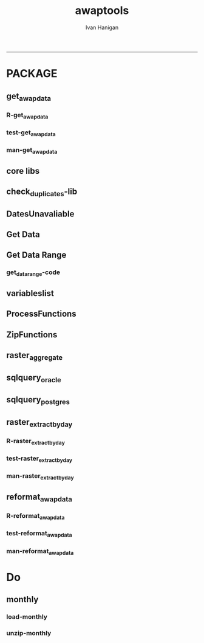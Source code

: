 #+TITLE:awaptools 
#+AUTHOR: Ivan Hanigan
#+email: ivan.hanigan@anu.edu.au
#+LaTeX_CLASS: article
#+LaTeX_CLASS_OPTIONS: [a4paper]
#+LATEX: \tableofcontents
-----

*  PACKAGE 
** get_awap_data
*** R-get_awap_data
#+name:get_awap_data
#+begin_src R :session *R* :tangle R/get_awap_data.r :exports none :eval no
################################################################
# name:get_awap_data
get_awap_data <- function(start, end, measure_i)
{
  variableslist <- variableslist()  
  variable <- variableslist[which(variableslist$measure == measure_i),]
  vname <- as.character(variable[,1])
  datelist <- seq(as.Date(start), as.Date(end), 1)
  
  for(date_i in datelist)
  {
    # date_i <- datelist[1]
    date_i <- as.Date(date_i, origin = '1970-01-01')
    sdate <- as.character(date_i)
    edate <- date_i
    
    if(!file.exists(sprintf("%s_%s%s.grid",measure_i,gsub("-","",sdate),gsub("-","",edate))))
    {
      get_data_range(variable=as.character(variable[,1]),
                     measure=as.character(variable[,2]),
                     timestep=as.character(variable[,3]),
                     startdate=as.POSIXct(sdate),
                     enddate=as.POSIXct(edate))
      
      fname <- sprintf("%s_%s%s.grid.Z",measure_i,gsub("-","",sdate),gsub("-","",edate))
      if(file.info(fname)$size == 0)
      {
        file.remove(fname)
        next
      }
      os <- LinuxOperatingSystem()
      if(os)
      {
        uncompress_linux(filename = fname)
      } else {
        Decompress7Zip(zipFileName= fname, outputDirectory=getwd(), TRUE)
      }
    }
  }
  
}

#+end_src
*** test-get_awap_data
#+name:get_awap_data
#+begin_src R :session *R* :tangle tests/test-get_awap_data.r :exports none :eval no
################################################################
# name:get_awap_data
# test

# functions
require(devtools)
install_github('awaptools','swish-climate-impact-assessment')
require(awaptools)
install_github('swishdbtools','swish-climate-impact-assessment')
require(swishdbtools)
variableslist <- variableslist()  
vars <- c("maxave","minave","totals","vprph09","vprph15","solarave")
for(measure in vars)
{
  get_awap_data(start = '1990-01-01',end = '1990-01-01', measure)
}
fileslist <- dir(pattern="grid$")
r <- readGDAL(fname=fileslist[5])
image(r)
#+end_src
*** man-get_awap_data
#+name:get_awap_data
#+begin_src markdown :tangle man/get_awap_data.Rd :exports none :eval no :padline no
\name{get_awap_data}
\alias{get_awap_data}
%- Also NEED an '\alias' for EACH other topic documented here.
\title{
Get AWAP data
}
\description{
Download grids from BoM site
}
\usage{
get_awap_data(start, end, measure_i)
}
%- maybe also 'usage' for other objects documented here.
\arguments{
  \item{start}{
start date for downloading from
}
  \item{end}{
end date for downloading from
}
  \item{measure_i}{
meteorological variable to download.  see variableslist() 
}

}
\details{
Makes assumptions:
linux has gzip and windoze has 7zip in default locations

please download swish R packages from 
 http://swish-climate-impact-assessment.github.io/tools/swishdbtools/swishdbtools-downloads.html

http://swish-climate-impact-assessment.github.io/tools/awaptools/awaptools-downloads.html

}
\value{
The downloaded files will be unzipped (depends on zip software) into the current working directory
%%  ~Describe the value returned
%%  If it is a LIST, use
%%  \item{comp1 }{Description of 'comp1'}
%%  \item{comp2 }{Description of 'comp2'}
%% ...
}
\references{
%% ~put references to the literature/web site here ~
}
\author{
ivanhanigan
}
\note{
%%  ~~further notes~~
}

%% ~Make other sections like Warning with \section{Warning }{....} ~

\seealso{
%% ~~objects to See Also as \code{\link{help}}, ~~~
}
\examples{
## Not run:
require(awaptools)
require(swishdbtools)
variableslist <- variableslist()  
vars <- c("maxave","minave","totals","vprph09","vprph15","solarave")
for(measure in vars)
{
  get_awap_data(start = '1990-01-01',end = '1990-01-01', measure)
}
fileslist <- dir(pattern="grid$")
r <- readGDAL(fname=fileslist[1])
image(r)

## End(Not run)
}
% Add one or more standard keywords, see file 'KEYWORDS' in the
% R documentation directory.
\keyword{ ~kwd1 }
\keyword{ ~kwd2 }% __ONLY ONE__ keyword per line

#+end_src

** core libs
#+begin_src R  :session *R* :exports none :eval no :tangle R/func.r
  # Project: AWAP_GRIDS
  # Author: ivanhanigan
  # Maintainer: Who to complain to <ivan.hanigan@gmail.com>
  
  # Functions for the project
  if (!require(plyr)) install.packages('plyr', repos='http://cran.csiro.au'); require(plyr)
  if(!require(swishdbtools)){
  if(length(grep('linux',sessionInfo()[[1]]$os)) == 1)
  {
    os <- 'linux'
  
  print('Downloading the swishdbtools package and install it.')
   download.file('http://swish-climate-impact-assessment.github.com/tools/swishdbtools/swishdbtools_1.1_R_x86_64-pc-linux-gnu.tar.gz', '~/swishdbtools_1.1_R_x86_64-pc-linux-gnu.tar.gz', mode = 'wb')
  # for instance
  install.packages("~/swishdbtools_1.1_R_x86_64-pc-linux-gnu.tar.gz", repos = NULL, type = "source");
  
  } else {
      os <- 'windows'
  
  print('Downloading the swishdbtools package and install it.')
   download.file('http://swish-climate-impact-assessment.github.com/tools/swishdbtools/swishdbtools_1.1.zip', '~/swishdbtools_1.1.zip', mode = 'wb')
  # for instance
  install.packages("~/swishdbtools_1.1.zip", repos = NULL);
  
  }
  }
  require(swishdbtools)
  if(!require(raster)) install.packages('raster', repos='http://cran.csiro.au');require(raster)
  if(!require(fgui)) install.packages('fgui', repos='http://cran.csiro.au');require(fgui)
  if(!require(rgdal)) install.packages('rgdal', repos='http://cran.csiro.au');require(rgdal)
  
  ####
  # MAKE SURE YOU HAVE THE CORE LIBS
  if (!require(lubridate)) install.packages('lubridate', repos='http://cran.csiro.au'); require(lubridate)
  if (!require(reshape)) install.packages('reshape', repos='http://cran.csiro.au'); require(reshape)
  if (!require(plyr)) install.packages('plyr', repos='http://cran.csiro.au'); require(plyr)
  if (!require(ggplot2)) install.packages('ggplot2', repos='http://cran.csiro.au'); require(ggplot2)
  
#+end_src
** check_duplicates-lib
#+name:check_duplicates
#+begin_src R :session *R* :tangle R/check_duplicates.r :exports none :eval no
  ################################################################
  # name:check_duplicates
  check_duplicates <- function(conn, measures = c("vprph09","vprph15"), measure_name = "vprph", dates)
    {
    #suspicious_dates <- list()
    #measures <- c("maxave","minave", "solarave","totals",
  
    for(j in 1:length(dates))
      {
        #date_j <- dates[2]
        date_j <- dates[j]
        date_i <- gsub("-","",date_j)
        print(date_i)
        rasters <- list()
  
    #      print(measure)
          rastername1 <- paste(measures[1], "_", date_i, sep ="")
          rastername2 <- paste(measures[2], "_", date_i, sep ="")
          tableExists <- pgListTables(ch, schema="awap_grids",
      table=rastername1, match = TRUE)
          tableExists2 <- pgListTables(ch, schema="awap_grids", table=rastername2, match = TRUE)
          if(nrow(tableExists) == 0 | nrow(tableExists2) == 0)
          {
            next
          }
        for(i in 1:length(measures))
        {
    #      i = 2
          measure <- measures[i]
          rastername <- paste(measures[i], "_", date_i, sep ="")
            r1 <- readGDAL2("115.146.84.135", "gislibrary", "ewedb",
                            "awap_grids", rastername, p = pwd)
    #        image(r1)
            rasters[[i]] <- r1
  
        }
          ## str(rasters)
        ##   par(mfrow = c(1,2))
        ##   image(rasters[[1]])
        ##   image(rasters[[2]])
        suspect <- identical(rasters[[1]]@data, rasters[[2]]@data)
        #all.equal(head(rasters[[1]]@data), head(rasters[[2]]@data))
        if(suspect)
          {
            #counter <- length(suspicious_dates)
            #suspicious_dates[[counter + 1]] <- rastername
            sink(paste("sus_dates_",measure_name,".csv", sep = ""), append = T)
            cat(rastername)
            cat('\n')
            sink()
          }
        rm(suspect)
  
      }
  
    #return(suspicious_dates)
    }
  
#+end_src

** DatesUnavaliable
*** COMMENT test-DatesUnavailable
#+name:DatesUnavailable
#+begin_src R :session *R* :tangle no :exports none :eval no
  ################################################################
  # name:DatesUnavailable
  require(devtools)
  install_github("awaptools", "swish-climate-impact-assessment")
  DatesUnavailable
  
#+end_src
*** COMMENT R-DatesUnavailable
#+name:DatesUnavailable
#+begin_src R :session *shell* :tangle R/DatesUnavailable.R :exports none :eval no
###########################################################################
# newnode: DatesUnavailable

# get the list of dates between the start and end dates that is not found in the database 
DatesUnavailable <- function (dataBaseConnection, variableName, startDate, endDate) 
{
  ch <- dataBaseConnection
  measure_i <- variableName
  start_at <- startDate
  end_at <- endDate
  
  datelist_full <- as.data.frame(seq(as.Date(start_at),
                                     as.Date(end_at), 1))
  names(datelist_full) <- 'date'
  
  
  tbls <- pgListTables(conn=ch, schema='awap_grids', table = measure_i, match = FALSE)
  #     pattern=paste(measure_i,"_", gsub("-","",sdate), sep=""))
  pattern_x <- paste(measure_i,"_",sep="")
  tbls$date <- paste(
    substr(gsub(pattern_x,"",tbls[,1]),1,4),
    substr(gsub(pattern_x,"",tbls[,1]),5,6),
    substr(gsub(pattern_x,"",tbls[,1]),7,8),
    sep="-")
  tbls$date <- as.Date(tbls$date)
  datelist <-  which(datelist_full$date %in% tbls$date)
  
  
  if(length(datelist) == 0)
  {
    datelist <- datelist_full[,]
  } else {
    datelist <- datelist_full[-datelist,]
  }
  
  
}


#+end_src

** Get Data 
#+begin_src R :session *R* :tangle R/get_data.r :exports none :eval no
# newnode get_data
# authors: Joseph Guillaume
# downloads from http://www.bom.gov.au/jsp/awap/
get_data<-function(variable,measure,timestep,startdate,enddate){
  url="http://www.bom.gov.au/web03/ncc/www/awap/{variable}/{measure}/{timestep}/grid/0.05/history/nat/{startdate}{enddate}.grid.Z"
  url=gsub("{variable}",variable,url,fixed=TRUE)
  url=gsub("{measure}",measure,url,fixed=TRUE)
  url=gsub("{timestep}",timestep,url,fixed=TRUE)
  url=gsub("{startdate}",startdate,url,fixed=TRUE)
  url=gsub("{enddate}",enddate,url,fixed=TRUE)

  try(download.file(url,sprintf("%s_%s%s.grid.Z",measure,startdate,enddate),mode="wb"))
  }
#+end_src
** Get Data Range
*** COMMENT test-get_data_range-code
#+name:test-get_data_range
#+begin_src R :session *R* :tangle no :exports none :eval no
  ################################################################
  # name:test-get_data_range
  require(awaptools)
  variableslist <- variableslist()
  variableslist
  get_data_range(
                 variable = variableslist[1,1]
                 ,
                 measure = variableslist[1,2]
                 ,
                 timestep = "monthly"
                 ,
                 startdate = as.POSIXct("1911-01-01")
                 ,
                 enddate = as.POSIXct("1911-06-01")
                 )
  
#+end_src
*** get_data_range-code
#+begin_src R :session *R* :tangle R/get_data_range.r :exports none :eval no
  # newnode get_data_range
  # authors: Joseph Guillaume and Francis Markham
  # downloads from http://www.bom.gov.au/jsp/awap/
  
  get_data_range<-function(variable,measure,timestep,startdate,enddate){
    if (timestep == "daily"){
      thisdate<-startdate
      while (thisdate<=enddate){
        get_data(variable,measure,timestep,format(as.POSIXct(thisdate),"%Y%m%d"),format(as.POSIXct(thisdate),"%Y%m%d"))
        thisdate<-thisdate+as.double(as.difftime(1,units="days"),units="secs")
      }
    } else if (timestep == "month" | timestep == "monthly"){
      timestep <- "month"
      # Make sure that we go from begin of the month
      startdate <- as.POSIXlt(startdate)
      startdate$mday <- 1
      # Find the first and last day of each month overlapping our range
      data.period.start <- seq(as.Date(startdate), as.Date(enddate), by = 'month')
      data.period.end <- as.Date(sapply(data.period.start, FUN=function(x){as.character(seq(x, x + 40, by = 'month')[2] - 1)}))
      # Download them
      for (i in 1:length(data.period.start))
        {
          # i <- 1
          get_data(variable,measure,timestep,
                   format(as.POSIXct(data.period.start[i]),"%Y%m%d"),
                   format(as.POSIXct(data.period.end[i]),"%Y%m%d")
                   )
        }
  
  } else {
      stop("Unsupported timestep, only 'daily' and 'month' are currently supported")
    }
  }
  
#+end_src

** variableslist
#+name:variableslist
#+begin_src R :session *R* :tangle R/variableslist.r :exports none :eval no
  #####################################################################
  # newnode: variableslist
  variableslist <- function()
    {
    variablesList<-"variable,measure,timestep
  rainfall,totals,daily
  temperature,maxave,daily
  temperature,minave,daily
  vprp,vprph09,daily
  vprp,vprph15,daily
  solar,solarave,daily
  ndvi,ndviave,month"
    variablesList <- read.csv(textConnection(variablesList), stringsAsFactors = F)
    return(variablesList)
    }
  
#+end_src

** ProcessFunctions
#+name:ProcessFunctions.R
#+begin_src R :session *R* :tangle R/ProcessFunctions.R :exports none :eval no
  ################################################################
  # name:ProcessFunctions.R
  
  RunProcess = function(executable, arguments)
  {
    command = paste(sep="", "\"", executable,  "\" ", arguments);
    
    print (command)
    
    exitCode = system(command, intern = FALSE, ignore.stdout = FALSE, ignore.stderr = FALSE, wait = TRUE, input = NULL
                      , show.output.on.console = TRUE
                      #, minimized = FALSE
                      , invisible = FALSE
    );
    if(exitCode != 0)
    {
      stop("Process returned error");
    }
    return (exitCode)
  }
  
  
  RunViaBat = function(executableFileName, arguments)
  {
    command = paste(sep="", "\"", executableFileName,  "\" ", arguments);
    sink("C:\\Users\\u5265691\\Desktop\\ThingToRun.bat")
    cat(command)
    sink()
    
    exitCode = system("C:\\Users\\u5265691\\Desktop\\ThingToRun.bat")
    if(exitCode != 0)
    {
      stop("Process returned error");
    }
    return (exitCode)
  }
  
#+end_src

** ZipFunctions
#+name:ZipFunctions.R
#+begin_src R :session *R* :tangle R/ZipFunctions.R :exports none :eval no
  ################################################################
  # name:ZipFunctions.R
  uncompress_linux <- function(filename)
    {
      print(filename)
      system(sprintf('uncompress %s',filename))
    }
  
  # tries to find 7 zip exe
  ExecutableFileName7Zip <- function()
  {
    executableName <- "C:\\Program Files\\7-Zip\\7z.exe"
  
    if(file.exists(executableName))
    {
      return (executableName)
    }
  
    #other executable file names and ideas go here ...
    stop("failed to find 7zip")
  }
  
  # simple function to extract 7zip file
  # need to have 7zip installed
  Decompress7Zip <- function(zipFileName, outputDirectory, delete)
  {
    executableName <- ExecutableFileName7Zip()
  
  #   fileName = GetFileName(zipFileName)
  #   fileName = PathCombine(outputDirectory, fileName)
  
  
  #   if(file.exists(fileName))
  #   {
  #     unlink(zipFileName);
  #   }
  
    arguments <- paste(sep="",
                      "e ",
                      "\"", zipFileName, "\" ",
                      "\"-o", outputDirectory, "\" ",
      "")
  
    print( arguments)
  
    RunProcess(executableName, arguments)
  
    if(delete)
    {
      unlink(zipFileName);
    }
  }
  
  #test
  # Decompress7Zip("D:\\Development\\Awap Work\\2013010820130108.grid.Z", "D:\\Development\\Awap Work\\", TRUE)
  
#+end_src

** raster_aggregate
#+name:raster_aggregate
#+begin_src R :session *R* :tangle R/raster_aggregate.r :exports none :eval no
  ################################################################
  # name:raster_aggregate
  raster_aggregate <- function(filename, aggregationfactor, delete = TRUE, fname = filename)
  {
    r <- raster(filename)
    if(aggregationfactor > 1) r <- aggregate(r, fact = aggregationfactor, fun = mean)
    writeRaster(r, gsub('.grid','',fname), format="GTiff",
  overwrite = TRUE)
    if(delete)
      {
        file.remove(filename)
      }
  }
  
#+end_src

** COMMENT load2postgres_raster
#+name:load2postgres_raster
#+begin_src R :session *R* :tangle no :exports none :eval no
  ################################################################
  # name:load2postgres_raster
  load2postgres_raster <- function(filename, remove = TRUE)
  {
    outname <- gsub('.tif',"", filename)
    outname <- substr(outname, 1, nchar(outname) - 8)
    if(os == 'linux')
    {
     system(
    #        cat(
            paste(pgisutils,"raster2pgsql -s 4283 -I -C -M ",filename," -F awap_grids.",outname," > ",outname,".sql", sep="")
            )
  
     system(
    #        cat(
            paste("psql -h 115.146.84.135 -U gislibrary -d ewedb -f ",outname,".sql",
              sep = ""))
    } else {
      sink('raster2sql.bat')
      cat(paste(pgisutils,"raster2pgsql\" -s 4283 -I -C -M ",filename," -F awap_grids.",outname," > ",outname,".sql\n",sep=""))
  
      cat(
      paste(pgutils,"psql\" -h 115.146.84.135 -U gislibrary -d ewedb -f ",outname,".sql",
      sep = "")
        )
      sink()
      system('raster2sql.bat')
      file.remove('raster2sql.bat')
    }
  
    if(remove)
      {
        file.remove(filename)
        file.remove(paste(outname, '.sql', sep =""))
      }
  }
  
#+end_src

** COMMENT deprecated pgListTables, moved to swishdbtools
#+name:pgListTables
#+begin_src R :session *R* :tangle no :exports none :eval no
  ################################################################
  # name:pgListTables
  pgListTables <- function(conn, schema, pattern = NA)
  {
    tables <- dbGetQuery(conn, 'select   c.relname, nspname
                         FROM pg_catalog.pg_class c
                         LEFT JOIN pg_catalog.pg_namespace n
                         ON n.oid = c.relnamespace
                         where c.relkind IN (\'r\',\'\') ')
    tables <- tables[grep(schema,tables$nspname),]
    if(!is.na(pattern)) tables <- tables[grep(pattern, tables$relname),]
    tables <- tables[order(tables$relname),]
    return(tables)
  }
#+end_src
** COMMENT pgListTables
#+name:pgListTables
#+begin_src R :session *R* :tangle no :exports none :eval no
################################################################
# name:pgListTables
pgListTables <- function(conn, schema, pattern = NA)
{
  tables <- dbGetQuery(conn, "select   c.relname, nspname
                       FROM pg_catalog.pg_class c
                       LEFT JOIN pg_catalog.pg_namespace n
                       ON n.oid = c.relnamespace
                       where c.relkind IN ('r','','v') ")
  tables <- tables[grep(schema,tables$nspname),]
  if(!is.na(pattern)) tables <- tables[grep(pattern, tables$relname),]
  tables <- tables[order(tables$relname),]
  return(tables)
}
#+end_src

** COMMENT pgListTables-test dates
#+name:pgListTables-test
#+begin_src R :session *R* :tangle no :exports none :eval no
  ################################################################
  # name:pgListTables-test
  require(ProjectTemplate)
  load.project()
  
  require(swishdbtools)
  p <- getPassword(remote=T)
  ch <- connect2postgres(h = '115.146.84.135', db = 'ewedb', user=
                         'gislibrary', p=p)
  measure_i <- 'vprph15'
  tbls <- pgListTables(conn=ch, schema='awap_grids', table=measure_i, match = FALSE)
  tbls$date <- paste(substr(gsub(paste(measure_i,"_",sep=""),"",tbls[,1]),1,4),
          substr(gsub(paste(measure_i,"_",sep=""),"",tbls[,1]),5,6),
          substr(gsub(paste(measure_i,"_",sep=""),"",tbls[,1]),7,8),
          sep="-")
  tbls$date <- as.Date(tbls$date)
  head(tbls)
  tbls <- tbls[tbls$date > as.Date('1912-01-01'),]
  plot(tbls$date, rep(1,nrow(tbls)), type = 'h')
  tbls[tbls$date < as.Date('1999-01-01'),]
  tbls[tbls$date >= as.Date('2006-07-01') & tbls$date < as.Date('2007-01-01'),]
  tbls[tbls$date >= as.Date('2004-01-01') & tbls$date < as.Date('2005-01-01'),]
  
#+end_src
** sqlquery_oracle
#+name:sqlquery
#+begin_src R :session *R* :tangle R/sqlquery.r :exports none :eval no
  ################################################################
  # name:aggregate_postgres
  sqlquery <- function(channel, dimensions, operation,
                       variable, variablename=NA, into, append = FALSE,
                       tablename, where, group_by_dimensions=NA,
                       having=NA,
                       grant = NA, force = FALSE,
                       print = FALSE)
  {
  
    exists <- try(dbGetQuery(channel,
                             paste("select * from",into,"limit 1")))
    if(!force & length(exists) > 0 & append == FALSE)
                             stop("Table exists. Force Drop or Insert Into?")
    if(force & length(exists) > 0) dbGetQuery(channel,
                             paste("drop table ",into))
    if(length(exists) > 0 & append == TRUE)
      {
        sqlquery <- paste("INSERT INTO ",into," (",
                             paste(names(exists), collapse=',', sep='') ,")\n",
                          "select ", dimensions,
                          sep = ""
                          )
      } else {
        sqlquery <- paste("select ", dimensions, sep = "")
      }
    if(!is.na(operation))
    {
    sqlquery <- paste(sqlquery, ", ", operation, "(",variable,") as ",
      ifelse(is.na(variablename), variable,
      variablename), '\n', sep = "")
    }
    if(append == FALSE){
      sqlquery <- paste(sqlquery, "into ", into ,"\n", sep = "")
    }
    sqlquery <- paste(sqlquery, "from ", tablename ,"\n", sep = "")
    if(!is.na(where))
    {
    sqlquery <- paste(sqlquery, "where ", where, "\n", sep = "")
    }
    if(group_by_dimensions == TRUE)
    {
    sqlquery <- paste(sqlquery, "group by ",dimensions, "\n", sep = "")
    }
  #  cat(sqlquery)
  
  
  
    ## sqlquery <-  paste("select ", dimensions,
    ##                ", ",operation,"(",variables,") as ",variables,
    ##                operation, "
    ##                into ", into ,"
    ##                from ",tablename," t1
    ##                group by ",dimensions,
    ##                sep="")
    if(print) {
      cat(sqlquery)
    } else {
      dbSendQuery(channel, sqlquery)
    }
  
  }
#+end_src
** sqlquery_postgres
#+name:sqlquery
#+begin_src R :session *R* :tangle R/sqlquery_postgres.r :exports none :eval no
  ################################################################
  # name:aggregate_postgres
    
  sqlquery_postgres <- function(channel, dimensions, operation,
                       variable, variablename=NA, into_schema = 'public',
                       into_table, append = FALSE,
                       from_schema = 'public', from_table, where=NA,
                       group_by_dimensions=NA,
                       having=NA,
                       grant = NA, force = FALSE,
                       print = FALSE)
  {
    # assume ch exists
    exists <- pgListTables(channel, into_schema, into_table)
    if(!force & nrow(exists) > 0 & append == FALSE)
      {
        stop("Table exists. Force Drop or Insert Into?")
      }
    
    if(force & nrow(exists) > 0)
      {
        dbGetQuery(channel, paste("drop table ",into_schema,".",into_table,sep=""))
      }
    
    if(!force & nrow(exists) >0)
      {
        existing_table <- dbGetQuery(channel,
                                     paste('select * from ',
                                           into_schema,'.',
                                           into_table,' limit 1',sep=''
                                           )
                                     )
      }
    
    if(nrow(exists) > 0 & append == TRUE)
      {
        sqlquery <- paste("INSERT INTO ",into_schema,".",into_table," (",
                             paste(names(existing_table), collapse=',', sep='') ,")\n",
                          "select ", dimensions,
                          sep = ""
                          )
      } else {
        sqlquery <- paste("select ", dimensions, "", sep = "")
      }
    
    if(!is.na(operation))
      {
        sqlquery <- paste(sqlquery, ", ", operation, "(",variable,") as ",
          ifelse(is.na(variablename), variable,
          variablename), '\n', sep = "")
      } else {
        sqlquery <- paste(sqlquery, ", ",variable," as ",
                          ifelse(is.na(variablename),variable,variablename),
                          "\n", sep="")
      }
    
    # this is when append is true but the table doesnt exist yet
    if(nrow(exists) == 0 & append == TRUE)
      {
        sqlquery <- paste(sqlquery, "into ",
                          into_schema,".",into_table,"\n", sep = ""
                          )
      }
    
    # otherwise append is false and the table just needs to be created
    if(append == FALSE)
      {
        sqlquery <- paste(sqlquery, "into ",
                          into_schema,".",into_table,"\n", sep = ""
                          )
      }
    
    sqlquery <- paste(sqlquery, "from ", from_schema,".",from_table ,"\n", sep = "")
    
    if(!is.na(where))
      {
        sqlquery <- paste(sqlquery, "where ", where, "\n", sep = "")
      }
    
    if(group_by_dimensions == TRUE)
      {
        sqlquery <- paste(sqlquery, "group by ",
                          dimensions, "\n",
                          sep = ""
                          )
      }
  #  cat(sqlquery)
    
    
    
    ## sqlquery <-  paste("select ", dimensions,
    ##                ", ",operation,"(",variables,") as ",variables,
    ##                operation, "
    ##                into ", into ,"
    ##                from ",tablename," t1
    ##                group by ",dimensions,
    ##                sep="")
    if(print) {
      cat(sqlquery)
    } else {
      dbSendQuery(channel, sqlquery)
    }
    
  }
    
#+end_src
** COMMENT sqlquery-test
#+name:sqlquery-test
#+begin_src R :session *R* :tangle no :exports none :eval no
  ################################################################
  # name:sqlquery-test
  require(ProjectTemplate)
  load.project()
  
  require(swishdbtools)
  ch <- connect2postgres(hostip='115.146.84.135', db='ewedb', user='gislibrary', p='gislibrary')
  sqlquery_postgres(
      channel = ch,
      append = TRUE,
      force = FALSE,
      print = FALSE,
      dimensions = 'stnum, date',
      variable = 'gv',
      variablename = NA,
      into_schema = 'public',
      into_table = 'awapmaxave_qc2',
      from_schema = 'public',
      from_table = 'awapmaxave_qc',
      operation = NA,
      where = "date = '2013-01-02' and stnum = 70351",
      group_by_dimensions = FALSE,
      having = NA,
      grant = 'public_group'
      )
  
  dbGetQuery(ch, 'select * from awapmaxave_qc2 limit 10')
  # for dev work
  
  ##     channel = ch
  ##     dimensions = 'stnum, date'
  ##     variable = 'gv'
  ##     variablename = NA
  ##     into_schema = 'public'
  ##     into_table = 'awapmaxave_qc2'
  ##     append = TRUE
  ##     grant = 'public_group'
  ##     print = TRUE
  ##     from_schema = 'public'
  ##     from_table = 'awapmaxave_qc'
  ##     operation = NA
  ##     force = FALSE
  ##     where = "date = '2007-01-01'"
  ##     group_by_dimensions = FALSE
  ##     having = NA
  
#+end_src
** COMMENT test2
#+name:sqlquery_postgres-test2
#+begin_src R :session *R* :tangle no :exports none :eval no
################################################################
# name:sqlquery_postgres-test2



  
  
    require(ProjectTemplate)
    load.project()
  
    require(swishdbtools)
    ch <- connect2postgres(hostip='115.146.84.135', db='ewedb', user='gislibrary', p='gislibrary')
  
    variable_j <- "maxave"
    date_i <- '2012-01-01'
  #  debug(sqlquery)
    sqlquery(channel = ch,
      dimensions = paste("stnum, cast('",date_i,"' as date) as date",sep=""),
      variable = 'rt.rast, pt.the_geom',
      variablename = 'gv',
      into = 'awapmaxave_qc',
      append = FALSE,
      grant = 'public_group',
      print = FALSE,
      tablename = paste('awap_grids.',variable_j,'_',gsub('-','',date_i),' rt,\n weather_bom.combstats pt',sep=''),
      operation = "ST_Value",
      force = TRUE,
      where = "ST_Intersects(rast, the_geom)",
      group_by_dimensions = FALSE,
      having = NA)
  #  undebug(sqlquery)
  for(date_i in seq(as.Date('2012-01-21'), as.Date('2013-01-20'), 1))
    {
     date_i <- as.Date(date_i, origin = '1970-01-01')
     date_i <- as.character(date_i)
     print(date_i)
  
  #  debug(sqlquery)
    sqlquery(channel = ch,
      dimensions = paste("stnum, cast('",date_i,"' as date) as date",sep=""),
      variable = 'rt.rast, pt.the_geom',
      variablename = 'gv',
      into = 'awapmaxave_qc',
      append = TRUE,
      grant = 'public_group',
      print = FALSE,
      tablename = paste('awap_grids.',variable_j,'_',gsub('-','',date_i),' rt,\n weather_bom.combstats pt',sep=''),
      operation = "ST_Value",
      force = FALSE,
      where = "ST_Intersects(rast, the_geom)",
      group_by_dimensions = FALSE,
      having = NA)
    }
  
#+end_src
** raster_extract_by_day
*** R-raster_extract_by_day
#+name:raster_extract_by_day
#+begin_src R :session *R* :tangle R/raster_extract_by_day.r :exports none :eval no
  ################################################################
  # name:raster_extract_by_day
  raster_extract_by_day  <- function(ch = NA, startdate = NA, enddate = NA,
                                     schemaName = "weather_sla",
                                     tableName = "weather_nswsla06",
                                     pointsLayer = "abs_sla.nswsla06_points",
                                     measures = c("maxave", "minave"),
                                     zone_label = "address"
  )
  {
    
    dates <- as.character(
      seq(
        as.Date(startdate),
        as.Date(enddate), 1
      )
    )
    
    for(date_j in dates)
    {
      #date_j = dates[1]
      ################################################
      # ad hoc table "public", "tempfoobar"
      temporary_table <- swish_temptable()
      tblExists <- pgListTables(conn = ch, temporary_table$schema, 
                                temporary_table$table
                                )
      if(nrow(tblExists) >0)
      {
        dbSendQuery(conn = ch, sprintf("drop table %s", temporary_table$fullname))
      }
      #date_j <- dates[2]
      ################################################
      # the output table to append into, if exists on day one then remove
      if(date_j == dates[1])
      {
        tblExists <- pgListTables(conn = ch,schemaName,tableName)
        if(nrow(tblExists) >0)
        {
        dbSendQuery(conn = ch, sprintf("drop table  %s.%s", schemaName, tableName))
        }
      }
      
      date_i <- gsub("-","",date_j)
      #print(date_i)
      for(i in 1:length(measures))
      { # i = 1
        measure <- measures[i]
        #print(measure)
        rastername <- paste("awap_grids.", measure, "_", date_i, sep ="")
        #tableExists <- pgListTables(ch, schema="awap_grids", table=paste(measure, "_", date_i, sep =""))
        #if(nrow(tableExists) > 0)
        #{
        sql <- postgis_raster_extract(conn = ch, x=rastername, 
                                      y=pointsLayer, 
                                      zone_label = zone_label, 
                                      value_label = "value"
                                      )
        sql <- gsub("FROM", 
                    sprintf("INTO %s.%s\nFROM", temporary_table$schema, 
                            temporary_table$table)
                    ,
                    sql)
        #cat(sql)  
        
        dbSendQuery(conn = ch, statement = sql) 
        
        tblExists <- pgListTables(conn = ch, schemaName, tableName)
        if(nrow(tblExists) == 0)
        {
          sql <- sql_subset_into(conn = ch, x=temporary_table$fullname, 
                                 into_schema=schemaName,
                                 into_table=tableName,eval=F, drop=F
          )
          # cat(sql)
          dbSendQuery(conn = ch, sql)      
        } else {
          sql <- sql_subset(conn = ch, x=temporary_table$fullname, eval=F)
          sql <- paste("INSERT INTO ",schemaName,".",tableName," (
            ", zone_label, ", raster_layer, value)
            ",sql,sep ="")
          #cat(sql)
          dbSendQuery(conn = ch, sql)
        }
        dbSendQuery(conn = ch, sprintf("drop table %s", temporary_table$fullname))
        #}
      }
    }
  }
  
  
  
  
  
  
    
    
#+end_src
*** test-raster_extract_by_day
#+name:raster_extract_by_day
#+begin_src R :session *R* :tangle tests/test-raster_extract_by_day.r :exports none :eval no
  ################################################################
  # name:raster_extract_by_day
  require(swishdbtools)
  require(awaptools)
  startdate <- "2013-04-01" #StartDate
  enddate <- "2013-04-02" #EndDate
  
  ch<-connect2postgres2("ewedb")
  
  
  # get locations
  stn  <- sql_subset(ch, "weather_bom.combstats", eval = T)
  head(stn)  
  
  # clean
  names(stn) <- gsub("lon", "long", names(stn))
  names(stn) <- gsub("gid", "gid2", names(stn))
  nrow(stn)
  
  # sample
  percentSample <- 0.01
  sampled  <- sample(stn$stnum, percentSample * nrow(stn))
  length(sampled)
  locations  <- stn[which(stn$stnum %in% sampled),]
  head(locations)
  
  # send to postgis
  tempTableName <- swish_temptable()
  sch <- tempTableName$schema
  tbl <- tempTableName$table
  
  tempTableName <- tempTableName$fullname
  
  exists <- pgListTables(ch, sch, tbl)
  if(nrow(exists) > 0){
    dbSendQuery(ch, 
                sprintf("drop table %s.%s", sch, tbl)
    )
  }
  dbWriteTable(ch, tbl, locations, row.names = F)
  tested <- sql_subset(ch, tempTableName, eval = T)
  # head(tested)
  
  tempTableName
  
  # points2geom
  
  sql <- points2geom(
    schema=sch,
    tablename=tbl,
    col_lat= "lat",col_long="long", srid="4283"
  )
  # cat(sql)
  dbSendQuery(ch, sql)
  tbl
  
  # raster extract
  raster_extract_by_day(ch, startdate, enddate,
                                     schemaName = sch
                        ,
                                     tableName = "output_one"
                        ,
                                     pointsLayer = tempTableName
                        ,
                                     measures = c("maxave", "minave")
                        ,
                        zone_label = "stnum"
  )
  
  schemaTableName <- paste(sep=".", sch, "output_one")
  
  # get result and reformat
  require(swishdbtools)
  require(awaptools)
  require(reshape)
  data <- reformat_awap_data(
    tableName = schemaTableName,
    zone_label = "stnum"
  )
  
  tempFileName <- tempfile("foo", tmpdir = Sys.getenv("TEMP"), fileext = "")
  write.dta(data, tempFileName)
  tempFileName
  
  
  ################################################################
  # name: tidy up
  require(swishdbtools)
  ch<-connect2postgres2("ewedb")
  sch <- swish_temptable("ewedb")
  sch <- sch$schema
  tbls <- pgListTables(ch, sch, table="foo", match = FALSE)
  tbls
  for(tab in tbls[,1])
  {
    #tab <- tbls[1,1]
    dbSendQuery(ch, 
                sprintf("drop table %s.\"%s\"", sch, tab)
    )
  }
  
#+end_src
*** man-raster_extract_by_day
#+name:raster_extract_by_day
#+begin_src R :session *R* :tangle no :exports none :eval no
################################################################
# name:raster_extract_by_day

#+end_src

** reformat_awap_data
*** R-reformat_awap_data
#+name:reformat_awap_data
#+begin_src R :session *R* :tangle R/reformat_awap_data.r :exports none :eval no
################################################################
# name:reformat_awap_data
reformat_awap_data  <- function(
  tableName = "weather_sla.weather_nswsla06",
  zone_label = "address"
)
{
  dat <- sql_subset(ch, tableName, eval = T)
  dat$date <- matrix(unlist(strsplit(dat$raster_layer, "_")), ncol = 3, byrow=TRUE)[,3]
  dat$date <- paste(substr(dat$date,1,4), substr(dat$date,5,6), substr(dat$date,7,8), sep = "-")
  dat$measure <- matrix(unlist(strsplit(dat$raster_layer, "_")), ncol = 3, byrow=TRUE)[,2]
  dat$measure <- gsub("grids.","",dat$measure)
  
  dat <- arrange(dat,  date, measure)
  #  dat <- as.data.frame(cast(dat, address + date ~ measure, value = "value",
  #                            fun.aggregate= "mean")
  #                       )
  dat <- eval(
    parse(
      text=sprintf(
        "as.data.frame(cast(dat, %s + date ~ measure, value = 'value',
                            fun.aggregate= 'mean')
                       )", zone_label
      )
    )
  )
  
  dat$date <- as.Date(dat$date)
  return(dat)
}
#+end_src
*** test-reformat_awap_data
#+name:reformat_awap_data
#+begin_src R :session *R* :tangle no :exports none :eval no
################################################################
# name:reformat_awap_data

#+end_src
*** man-reformat_awap_data
#+name:reformat_awap_data
#+begin_src R :session *R* :tangle no :exports none :eval no
################################################################
# name:reformat_awap_data

#+end_src

* Do
**  monthly
*** load-monthly
#+name:load-monthly
#+begin_src R :session *R* :tangle R/load_monthly.r :exports none :eval no
  ################################################################
  # name:load-monthly
  # workdir <- getwd()
  # outdir <- outdir
  # setwd(outdir)
  #start_date <- as.POSIXlt(start_date)
  #require(devtools)
  #install_github("awaptools", "swish-climate-impact-assessment")
  load_monthly <- function(start_date, end_date)
    {
    start_date <- as.POSIXlt(start_date)
    end_date <- as.POSIXlt(end_date)
    variableslist <- variableslist()
    variableslist
    vname <- variableslist[1,1]
    measure_i <- variableslist[1,2]
    dateslist <- as.character(seq(start_date, end_date, by = "month"))
    for(date_i in dateslist)
      {
    #    date_i <- dateslist[1]
        flist <- dir(pattern = measure_i)
        fileExists <- grep(paste(measure_i, gsub("-", "", date_i), sep = "_"), flist)
        if(length(fileExists) > 0)
          {
            next
          }
  
        sdate <- as.POSIXct(date_i)
        if(as.numeric(format(sdate, "%m")) < 12)
          {
                     edate <- as.POSIXct(paste
                                (format(sdate, "%Y"),
                                 as.numeric(format(sdate, "%m")) + 1, 1, sep = "-"
                                 )
                                )
           } else {
                     edate <- as.POSIXct(paste
                                (as.numeric(format(sdate, "%Y")) +1,
                                 1, 1, sep = "-"
                                 )
                                )
           }
        get_data_range(
                       variable = vname,
                       measure = measure_i,
                       timestep = "monthly",
                       startdate = sdate,
                       enddate = edate
                   )
      }
  }
  
#+end_src

*** unzip-monthly

#+name:unzip
#+begin_src R :session *R* :tangle R/unzip_monthly.r :exports none :eval no
  ################################################################
  # name:unzip
  ## load(".RData")
  ## setwd(outdir)
  ## require(devtools)
  ## install_github("awaptools", "swish-climate-impact-assessment")
  ## require(awaptools)
  ## require(swishdbtools)
  unzip_monthly <- function(filename, aggregation_factor = 1)
    {
      if(file.exists(filename))
        {
          fname <- filename
        } else {
          stop("file doesn't exist")
        }
    require(raster)
    require(swishdbtools)
    os <- LinuxOperatingSystem()
  
  
  
     if(os)
       {
         uncompress_linux(filename = fname)
       } else {
         Decompress7Zip(zipFileName= fname, outputDirectory=getwd(), TRUE)
       }
  
       #raster_aggregate(filename = gsub('.Z$','',fname),
       #  aggregationfactor = aggregation_factor, delete = TRUE)
       
  
    }
  
#+end_src


